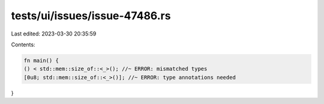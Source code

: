 tests/ui/issues/issue-47486.rs
==============================

Last edited: 2023-03-30 20:35:59

Contents:

.. code-block:: rs

    fn main() {
    () < std::mem::size_of::<_>(); //~ ERROR: mismatched types
    [0u8; std::mem::size_of::<_>()]; //~ ERROR: type annotations needed
}



